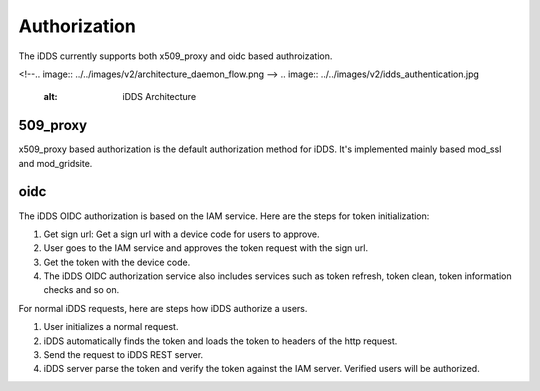 Authorization
==============

The iDDS currently supports both x509_proxy and oidc based authroization.

<!--.. image:: ../../images/v2/architecture_daemon_flow.png -->
.. image:: ../../images/v2/idds_authentication.jpg
      :alt: iDDS Architecture

509_proxy
~~~~~~~~~~

x509_proxy based authorization is the default authorization method for iDDS.
It's implemented mainly based mod_ssl and mod_gridsite.

oidc
~~~~~~~~

.. image:: ../../images/v2/idds_authentication.jpg
         :alt: iDDS OIDC authorization

The iDDS OIDC authorization is based on the IAM service. Here are the steps for token initialization:

1. Get sign url: Get a sign url with a device code for users to approve.
2. User goes to the IAM service and approves the token request with the sign url.
3. Get the token with the device code.
4. The iDDS OIDC authorization service also includes services such as token refresh, token clean, token information checks and so on.


For normal iDDS requests, here are steps how iDDS authorize a users.

1. User initializes a normal request.
2. iDDS automatically finds the token and loads the token to headers of the http request.
3. Send the request to iDDS REST server.
4. iDDS server parse the token and verify the token against the IAM server. Verified users will be authorized.

